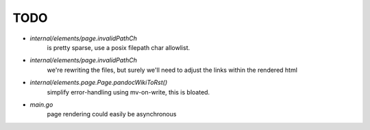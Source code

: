 TODO
====

* `internal/elements/page.invalidPathCh`
   is pretty sparse, use a posix filepath char allowlist.

* `internal/elements/page.invalidPathCh`
   we're rewriting the files, but surely we'll need to adjust the links within the rendered html

* `internal/elements.page.Page.pandocWikiToRst()`
   simplify error-handling using mv-on-write, this is bloated.

* `main.go`
   page rendering could easily be asynchronous
